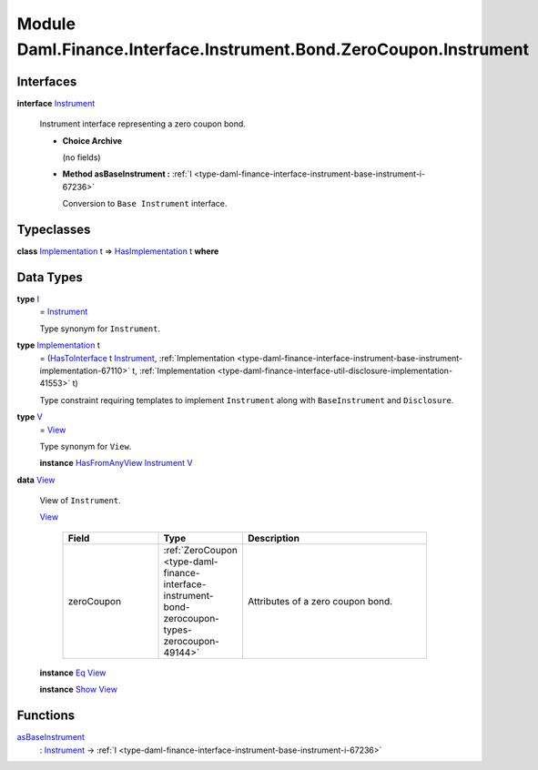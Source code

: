 .. Copyright (c) 2022 Digital Asset (Switzerland) GmbH and/or its affiliates. All rights reserved.
.. SPDX-License-Identifier: Apache-2.0

.. _module-daml-finance-interface-instrument-bond-zerocoupon-instrument-59755:

Module Daml.Finance.Interface.Instrument.Bond.ZeroCoupon.Instrument
===================================================================

Interfaces
----------

.. _type-daml-finance-interface-instrument-bond-zerocoupon-instrument-instrument-17192:

**interface** `Instrument <type-daml-finance-interface-instrument-bond-zerocoupon-instrument-instrument-17192_>`_

  Instrument interface representing a zero coupon bond\.

  + **Choice Archive**

    (no fields)

  + **Method asBaseInstrument \:** :ref:`I <type-daml-finance-interface-instrument-base-instrument-i-67236>`

    Conversion to ``Base Instrument`` interface\.

Typeclasses
-----------

.. _class-daml-finance-interface-instrument-bond-zerocoupon-instrument-hasimplementation-52197:

**class** `Implementation <type-daml-finance-interface-instrument-bond-zerocoupon-instrument-implementation-43961_>`_ t \=\> `HasImplementation <class-daml-finance-interface-instrument-bond-zerocoupon-instrument-hasimplementation-52197_>`_ t **where**


Data Types
----------

.. _type-daml-finance-interface-instrument-bond-zerocoupon-instrument-i-81577:

**type** `I <type-daml-finance-interface-instrument-bond-zerocoupon-instrument-i-81577_>`_
  \= `Instrument <type-daml-finance-interface-instrument-bond-zerocoupon-instrument-instrument-17192_>`_

  Type synonym for ``Instrument``\.

.. _type-daml-finance-interface-instrument-bond-zerocoupon-instrument-implementation-43961:

**type** `Implementation <type-daml-finance-interface-instrument-bond-zerocoupon-instrument-implementation-43961_>`_ t
  \= (`HasToInterface <https://docs.daml.com/daml/stdlib/Prelude.html#class-da-internal-interface-hastointerface-68104>`_ t `Instrument <type-daml-finance-interface-instrument-bond-zerocoupon-instrument-instrument-17192_>`_, :ref:`Implementation <type-daml-finance-interface-instrument-base-instrument-implementation-67110>` t, :ref:`Implementation <type-daml-finance-interface-util-disclosure-implementation-41553>` t)

  Type constraint requiring templates to implement ``Instrument`` along with ``BaseInstrument`` and
  ``Disclosure``\.

.. _type-daml-finance-interface-instrument-bond-zerocoupon-instrument-v-57710:

**type** `V <type-daml-finance-interface-instrument-bond-zerocoupon-instrument-v-57710_>`_
  \= `View <type-daml-finance-interface-instrument-bond-zerocoupon-instrument-view-40026_>`_

  Type synonym for ``View``\.

  **instance** `HasFromAnyView <https://docs.daml.com/daml/stdlib/DA-Internal-Interface-AnyView.html#class-da-internal-interface-anyview-hasfromanyview-30108>`_ `Instrument <type-daml-finance-interface-instrument-bond-zerocoupon-instrument-instrument-17192_>`_ `V <type-daml-finance-interface-instrument-bond-zerocoupon-instrument-v-57710_>`_

.. _type-daml-finance-interface-instrument-bond-zerocoupon-instrument-view-40026:

**data** `View <type-daml-finance-interface-instrument-bond-zerocoupon-instrument-view-40026_>`_

  View of ``Instrument``\.

  .. _constr-daml-finance-interface-instrument-bond-zerocoupon-instrument-view-64025:

  `View <constr-daml-finance-interface-instrument-bond-zerocoupon-instrument-view-64025_>`_

    .. list-table::
       :widths: 15 10 30
       :header-rows: 1

       * - Field
         - Type
         - Description
       * - zeroCoupon
         - :ref:`ZeroCoupon <type-daml-finance-interface-instrument-bond-zerocoupon-types-zerocoupon-49144>`
         - Attributes of a zero coupon bond\.

  **instance** `Eq <https://docs.daml.com/daml/stdlib/Prelude.html#class-ghc-classes-eq-22713>`_ `View <type-daml-finance-interface-instrument-bond-zerocoupon-instrument-view-40026_>`_

  **instance** `Show <https://docs.daml.com/daml/stdlib/Prelude.html#class-ghc-show-show-65360>`_ `View <type-daml-finance-interface-instrument-bond-zerocoupon-instrument-view-40026_>`_

Functions
---------

.. _function-daml-finance-interface-instrument-bond-zerocoupon-instrument-asbaseinstrument-81841:

`asBaseInstrument <function-daml-finance-interface-instrument-bond-zerocoupon-instrument-asbaseinstrument-81841_>`_
  \: `Instrument <type-daml-finance-interface-instrument-bond-zerocoupon-instrument-instrument-17192_>`_ \-\> :ref:`I <type-daml-finance-interface-instrument-base-instrument-i-67236>`
